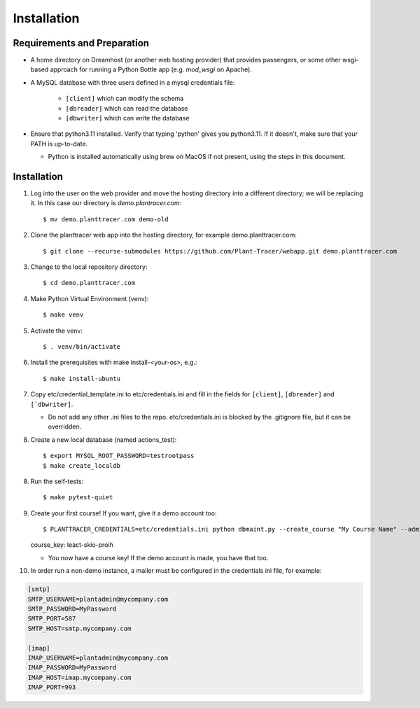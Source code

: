 Installation
============

Requirements and Preparation
----------------------------
* A home directory on Dreamhost (or another web hosting provider) that provides passengers, or some other wsgi-based approach for running a Python Bottle app (e.g. `mod_wsgi` on Apache).

* A MySQL database with three users defined in a mysql credentials file:

    * ``[client]`` which can modify the schema
    * ``[dbreader]`` which can read the database
    * ``[dbwriter]`` which can write the database

* Ensure that python3.11 installed. Verify that typing 'python' gives you python3.11. If it doesn't, make sure that your PATH is up-to-date. 

  - Python is installed automatically using brew on MacOS if not present, using the steps in this document.

Installation
------------

1. Log into the user on the web provider and move the hosting directory into a different directory; we will be replacing it. In this case our directory is `demo.plantracer.com`::

    $ mv demo.planttracer.com demo-old

2. Clone the planttracer web app into the hosting directory, for example demo.planttracer.com::

    $ git clone --recurse-submodules https://github.com/Plant-Tracer/webapp.git demo.planttracer.com

3. Change to the local repository directory::

    $ cd demo.planttracer.com

4. Make Python Virtual Environment (venv)::

   $ make venv

5. Activate the venv::

   $ . venv/bin/activate

6. Install the prerequisites with make install-<your-os>, e.g.::

    $ make install-ubuntu

7. Copy etc/credential_template.ini to etc/credentials.ini and fill in the fields for ``[client]``, ``[dbreader]`` and ``[`dbwriter]``. 

   * Do not add any other .ini files to the repo. etc/credentials.ini is blocked by the .gitignore file, but it can be overridden.

8. Create a new local database (named actions_test)::

   $ export MYSQL_ROOT_PASSWORD=testrootpass
   $ make create_localdb

8. Run the self-tests::

   $ make pytest-quiet

9. Create your first course! If you want, give it a demo account too::

   $ PLANTTRACER_CREDENTIALS=etc/credentials.ini python dbmaint.py --create_course "My Course Name" --admin_email your_admin_email@company.com --admin_name "Your Name" [--demo_email your_demo_email@company.com]
   course_key: leact-skio-proih

   * You now have a course key! If the demo account is made, you have that too.

10. In order run a non-demo instance, a mailer must be configured in the credentials ini file, for example:

.. code-block::

    [smtp]
    SMTP_USERNAME=plantadmin@mycompany.com
    SMTP_PASSWORD=MyPassword
    SMTP_PORT=587
    SMTP_HOST=smtp.mycompany.com
       
    [imap]
    IMAP_USERNAME=plantadmin@mycompany.com
    IMAP_PASSWORD=MyPassword
    IMAP_HOST=imap.mycompany.com
    IMAP_PORT=993
